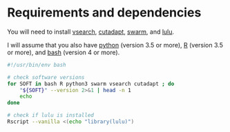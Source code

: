 * Requirements and dependencies

You will need to install [[https://github.com/torognes/vsearch][vsearch]], [[https://github.com/marcelm/cutadapt/][cutadapt]], [[https://github.com/torognes/swarm][swarm]], and [[https://github.com/tobiasgf/lulu][lulu]].

I will assume that you also have [[https://www.python.org/][python]] (version 3.5 or more), [[https://cran.r-project.org/][R]]
(version 3.5 or more), and [[https://www.gnu.org/software/bash/][bash]] (version 4 or more).

#+BEGIN_SRC sh
  #!/usr/bin/env bash

  # check software versions
  for SOFT in bash R python3 swarm vsearch cutadapt ; do
      "${SOFT}" --version 2>&1 | head -n 1
      echo
  done

  # check if lulu is installed
  Rscript --vanilla <(echo "library(lulu)")
#+END_SRC
